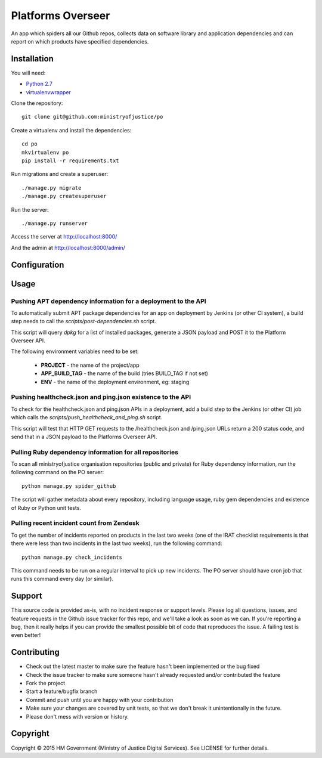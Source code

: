 Platforms Overseer
==================

An app which spiders all our Github repos, collects data on software library and
application dependencies and can report on which products have specified
dependencies.

Installation
------------

You will need:

* `Python 2.7`_
* `virtualenvwrapper`_

.. _Python 2.7: https://www.python.org/downloads/release/python-2710/
.. _virtualenvwrapper: https://pypi.python.org/pypi/virtualenvwrapper

Clone the repository::

    git clone git@github.com:ministryofjustice/po

Create a virtualenv and install the dependencies::

    cd po
    mkvirtualenv po
    pip install -r requirements.txt

Run migrations and create a superuser::

    ./manage.py migrate
    ./manage.py createsuperuser

Run the server::

    ./manage.py runserver

Access the server at http://localhost:8000/

And the admin at http://localhost:8000/admin/


Configuration
-------------


Usage
-----

Pushing APT dependency information for a deployment to the API
~~~~~~~~~~~~~~~~~~~~~~~~~~~~~~~~~~~~~~~~~~~~~~~~~~~~~~~~~~~~~~

To automatically submit APT package dependencies for an app on deployment by
Jenkins (or other CI system), a build step needs to call the
`scripts/post-dependencies.sh` script.

This script will query `dpkg` for a list of installed packages, generate a JSON
payload and POST it to the Platform Overseer API.

The following environment variables need to be set:

  * **PROJECT** - the name of the project/app
  * **APP_BUILD_TAG** - the name of the build (tries BUILD_TAG if not set)
  * **ENV** - the name of the deployment environment, eg: staging

Pushing healthcheck.json and ping.json existence to the API
~~~~~~~~~~~~~~~~~~~~~~~~~~~~~~~~~~~~~~~~~~~~~~~~~~~~~~~~~~~

To check for the healthcheck.json and ping.json APIs in a deployment, add a
build step to the Jenkins (or other CI) job which calls the
`scripts/push_healthcheck_and_ping.sh` script.

This script will test that HTTP GET requests to the /healthcheck.json and
/ping.json URLs return a 200 status code, and send that in a JSON payload to the
Platforms Overseer API.

Pulling Ruby dependency information for all repositories
~~~~~~~~~~~~~~~~~~~~~~~~~~~~~~~~~~~~~~~~~~~~~~~~~~~~~~~~

To scan all ministryofjustice organisation repositories (public and private) for
Ruby dependency information, run the following command on the PO server::

    python manage.py spider_github

The script will gather metadata about every repository, including language
usage, ruby gem dependencies and existence of Ruby or Python unit tests.

Pulling recent incident count from Zendesk
~~~~~~~~~~~~~~~~~~~~~~~~~~~~~~~~~~~~~~~~~~

To get the number of incidents reported on products in the last two weeks (one
of the IRAT checklist requirements is that there were less than two incidents in
the last two weeks), run the following command::

    python manage.py check_incidents

This command needs to be run on a regular interval to pick up new incidents. The
PO server should have cron job that runs this command every day (or similar).


Support
-------

This source code is provided as-is, with no incident response or support levels.
Please log all questions, issues, and feature requests in the Github issue
tracker for this repo, and we'll take a look as soon as we can. If you're
reporting a bug, then it really helps if you can provide the smallest possible
bit of code that reproduces the issue. A failing test is even better!


Contributing
------------

* Check out the latest master to make sure the feature hasn't been implemented
  or the bug fixed
* Check the issue tracker to make sure someone hasn't already requested and/or
  contributed the feature
* Fork the project
* Start a feature/bugfix branch
* Commit and push until you are happy with your contribution
* Make sure your changes are covered by unit tests, so that we don't break it
  unintentionally in the future.
* Please don't mess with version or history.


Copyright
---------

Copyright |copy| 2015 HM Government (Ministry of Justice Digital Services). See
LICENSE for further details.

.. |copy| unicode:: 0xA9 .. copyright symbol
